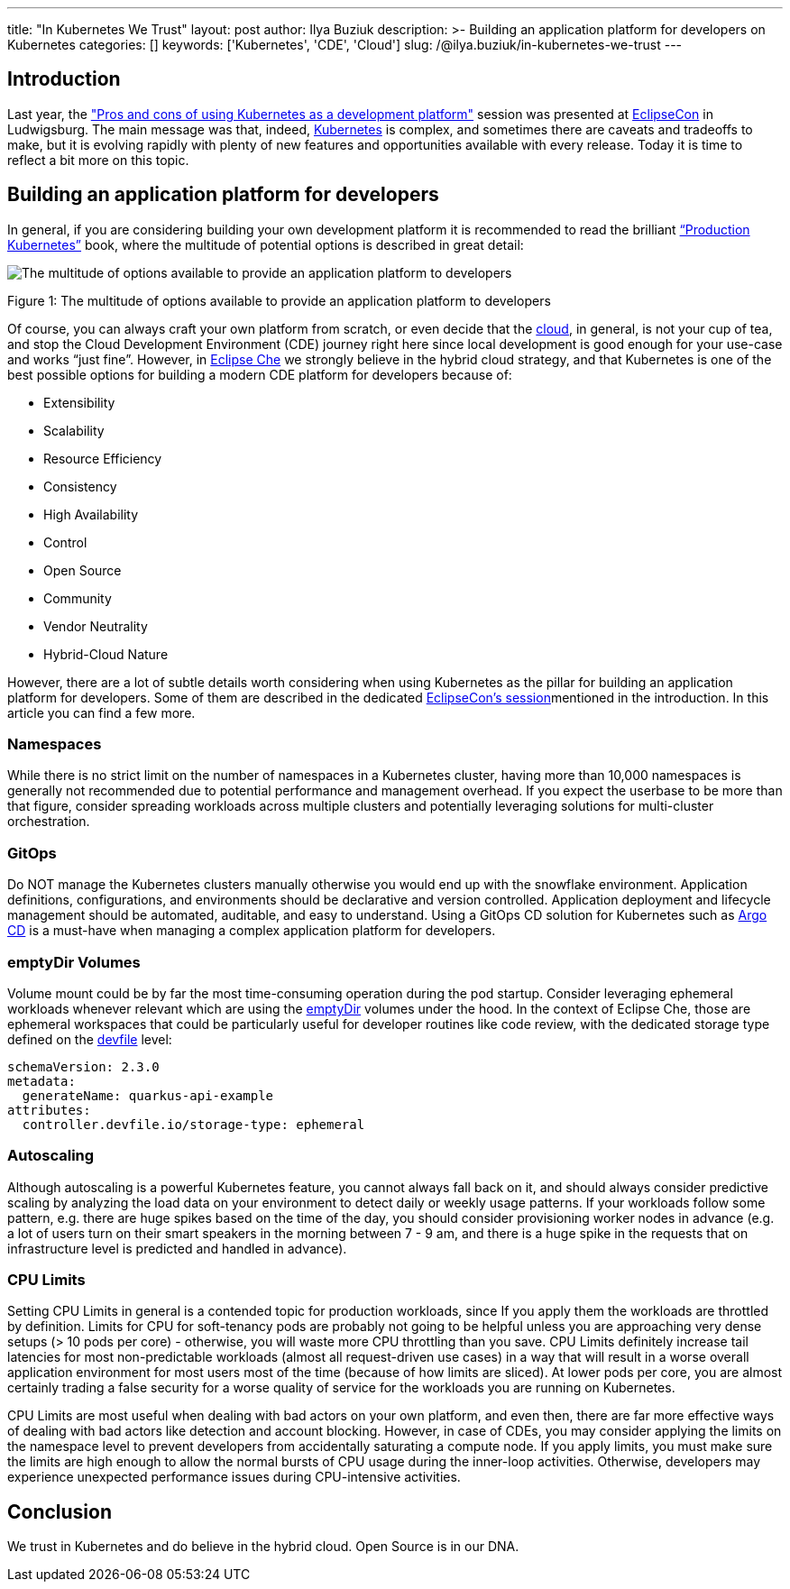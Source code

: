 ---
title: "In Kubernetes We Trust"
layout: post
author: Ilya Buziuk
description: >-
  Building an application platform for developers on Kubernetes
categories: []
keywords: ['Kubernetes', 'CDE', 'Cloud']
slug: /@ilya.buziuk/in-kubernetes-we-trust
---

== Introduction

Last year, the link:https://youtu.be/eIOZq_e-Fjs?si=lecaEpLC5vEb0-Za["Pros and cons of using Kubernetes as a development platform"]  session was presented at link:https://www.eclipse.org/events/2023/eclipsecon/[EclipseCon] in Ludwigsburg. The main message was that, indeed, link:https://kubernetes.io/[Kubernetes] is complex, and sometimes there are caveats and tradeoffs to make, but it is evolving rapidly with plenty of new features and opportunities available with every release. Today it is time to reflect a bit more on this topic. 

== Building an application platform for developers

In general, if you are considering building your own development platform it is recommended to read the brilliant link:https://www.oreilly.com/library/view/production-kubernetes/9781492092292/[“Production Kubernetes”] book, where the multitude of potential options is described in great detail:

image::/assets/img/in-kubernetes-we-trust/multitude-of-options-available-to-provide-an-application-platform-to-developers.png[The multitude of options available to provide an application platform to developers]

Figure 1: The multitude of options available to provide an application platform to developers
{nbsp} +

Of course, you can always craft your own platform from scratch, or even decide that the link:https://world.hey.com/dhh/why-we-re-leaving-the-cloud-654b47e0[cloud], in general, is not your cup of tea, and stop the Cloud Development Environment (CDE) journey right here since local development is good enough for your use-case and works “just fine”. However, in link:https://eclipse.dev/che/[Eclipse Che] we strongly believe in the hybrid cloud strategy, and that Kubernetes is one of the best possible options for building a modern CDE platform for developers because of:

- Extensibility
- Scalability
- Resource Efficiency
- Consistency
- High Availability
- Control
- Open Source
- Community
- Vendor Neutrality
- Hybrid-Cloud Nature

However, there are a lot of subtle details worth considering when using Kubernetes as the pillar for building  an application platform for developers. Some of them are described in the dedicated link:https://youtu.be/eIOZq_e-Fjs?si=w6_Nx-v4nwg85QgP[EclipseCon’s session]mentioned in the introduction. In this article you can find a few more.

=== Namespaces

While there is no strict limit on the number of namespaces in a Kubernetes cluster, having more than 10,000 namespaces is generally not recommended due to potential performance and management overhead. If you expect the userbase to be more than that figure, consider spreading workloads across multiple clusters and potentially leveraging solutions for multi-cluster orchestration.

=== GitOps

Do NOT manage the Kubernetes clusters manually otherwise you would end up with the snowflake environment. Application definitions, configurations, and environments should be declarative and version controlled. Application deployment and lifecycle management should be automated, auditable, and easy to understand. Using a GitOps CD solution for Kubernetes such as link:https://argo-cd.readthedocs.io/[Argo CD] is a must-have when managing a complex application platform for developers.

=== emptyDir Volumes

Volume mount could be by far the most time-consuming operation during the pod startup. Consider leveraging ephemeral workloads whenever relevant which are using the link:https://kubernetes.io/docs/concepts/storage/volumes/#emptydir[emptyDir] volumes under the hood. In the context of Eclipse Che, those are ephemeral workspaces that could be particularly useful for developer routines like code review, with the dedicated storage type defined on the link:https://devfile.io/[devfile] level:

....
schemaVersion: 2.3.0
metadata:
  generateName: quarkus-api-example
attributes:
  controller.devfile.io/storage-type: ephemeral
....

=== Autoscaling

Although autoscaling is a powerful Kubernetes feature, you cannot always fall back on it, and should always consider predictive scaling by analyzing the load data on your environment to detect daily or weekly usage patterns. If your workloads follow some pattern, e.g. there are huge spikes based on the time of the day, you should consider provisioning worker nodes in advance (e.g. a lot of users turn on their smart speakers in the morning between 7 - 9 am, and there is a huge spike in the requests that on infrastructure level is predicted and handled in advance).

=== CPU Limits

Setting CPU Limits in general is a contended topic for production workloads, since If you apply them the workloads are throttled by definition. Limits for CPU for soft-tenancy pods are probably not going to be helpful unless you are approaching very dense setups (> 10 pods per core) - otherwise, you will waste more CPU throttling than you save. CPU Limits definitely increase tail latencies for most non-predictable workloads (almost all request-driven use cases) in a way that will result in a worse overall application environment for most users most of the time (because of how limits are sliced).  At lower pods per core, you are almost certainly trading a false security for a worse quality of service for the workloads you are running on Kubernetes.

CPU Limits are most useful when dealing with bad actors on your own platform, and even then, there are far more effective ways of dealing with bad actors like detection and account blocking.  However, in case of CDEs, you may consider applying the limits on the namespace level to prevent developers from accidentally saturating a compute node. If you apply limits, you must make sure the limits are high enough to allow the normal bursts of CPU usage during the inner-loop activities.  Otherwise, developers may experience unexpected performance issues during CPU-intensive activities.

== Conclusion

We trust in Kubernetes and do believe in the hybrid cloud. Open Source is in our DNA.
